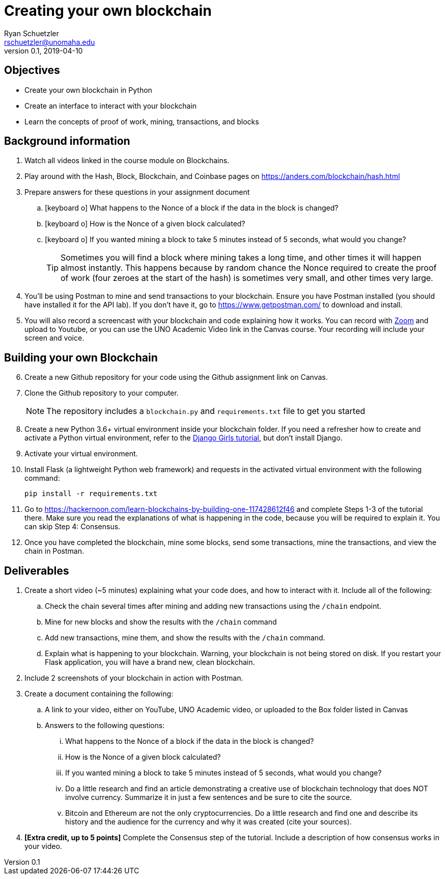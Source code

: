 = Creating your own blockchain
Ryan Schuetzler <rschuetzler@unomaha.edu>
v0.1, 2019-04-10
ifndef::bound[:imagesdir: figs]
:icons: font
:source-highlighter: rouge
:rouge-style: github
:experimental:

== Objectives
* Create your own blockchain in Python
* Create an interface to interact with your blockchain
* Learn the concepts of proof of work, mining, transactions, and blocks

== Background information

. Watch all videos linked in the course module on Blockchains.
. Play around with the Hash, Block, Blockchain, and Coinbase pages on https://anders.com/blockchain/hash.html
. Prepare answers for these questions in your assignment document
.. icon:keyboard-o[] What happens to the Nonce of a block if the data in the block is changed? 
.. icon:keyboard-o[] How is the Nonce of a given block calculated?
.. icon:keyboard-o[] If you wanted mining a block to take 5 minutes instead of 5 seconds, what would you change?
+
TIP: Sometimes you will find a block where mining takes a long time, and other times it will happen almost instantly.  This happens because by random chance the Nonce required to create the proof of work (four zeroes at the start of the hash) is sometimes very small, and other times very large. 

. You'll be using Postman to mine and send transactions to your blockchain. Ensure you have Postman installed (you should have installed it for the API lab). If you don't have it, go to https://www.getpostman.com/ to download and install.
. You will also record a screencast with your blockchain and code explaining how it works.  You can record with https://www.unomaha.edu/information-technology-services/instructional-technology/zoom.php[Zoom] and upload to Youtube, or you can use the UNO Academic Video link in the Canvas course. Your recording will include your screen and voice.

== Building your own Blockchain
[start=6]
. Create a new Github repository for your code using the Github assignment link on Canvas.
. Clone the Github repository to your computer.
+
NOTE: The repository includes a `blockchain.py` and `requirements.txt` file to get you started
. Create a new Python 3.6+ virtual environment inside your blockchain folder.  If you need a refresher how to create and activate a Python virtual environment, refer to the https://tutorial.djangogirls.org/en/django_installation/[Django Girls tutorial], but don't install Django.
. Activate your virtual environment.
. Install Flask (a lightweight Python web framework) and requests in the activated virtual environment with the following command:
+
....
pip install -r requirements.txt
....
. Go to https://hackernoon.com/learn-blockchains-by-building-one-117428612f46 and complete Steps 1-3 of the tutorial there.  Make sure you read the explanations of what is happening in the code, because you will be required to explain it. You can skip Step 4: Consensus.
. Once you have completed the blockchain, mine some blocks, send some transactions, mine the transactions, and view the chain in Postman.

== Deliverables
. Create a short video (~5 minutes) explaining what your code does, and how to interact with it. Include all of the following:
.. Check the chain several times after mining and adding new transactions using the `/chain` endpoint.
.. Mine for new blocks and show the results with the `/chain` command
.. Add new transactions, mine them, and show the results with the `/chain` command.
.. Explain what is happening to your blockchain. Warning, your blockchain is not being stored on disk. If you restart your Flask application, you will have a brand new, clean blockchain.
. Include 2 screenshots of your blockchain in action with Postman.
. Create a document containing the following:
.. A link to your video, either on YouTube, UNO Academic video, or uploaded to the Box folder listed in Canvas
.. Answers to the following questions:
... What happens to the Nonce of a block if the data in the block is changed? 
... How is the Nonce of a given block calculated?
... If you wanted mining a block to take 5 minutes instead of 5 seconds, what would you change?
... Do a little research and find an article demonstrating a creative use of blockchain technology that does NOT involve currency. Summarize it in just a few sentences and be sure to cite the source.
... Bitcoin and Ethereum are not the only cryptocurrencies. Do a little research and find one and describe its history and the audience for the currency and why it was created (cite your sources).
. *[Extra credit, up to 5 points]* Complete the Consensus step of the tutorial. Include a description of how consensus works in your video.
